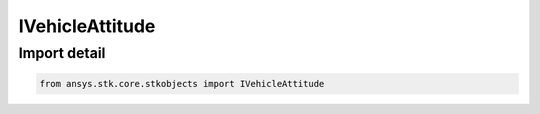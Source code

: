 IVehicleAttitude
================

.. py:class:: ansys.stk.core.stkobjects.IVehicleAttitude

   Base interface for vehicle attitude options.

.. py:currentmodule:: IVehicleAttitude

Import detail
-------------

.. code-block:: python

    from ansys.stk.core.stkobjects import IVehicleAttitude



